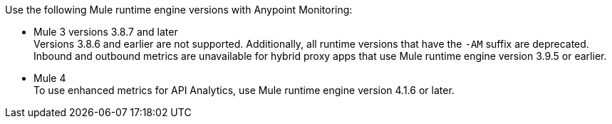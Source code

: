 // Included anywhere runtime version mentions are noted; quick start, install, configure monitoring in CH, etc.
Use the following Mule runtime engine versions with Anypoint Monitoring:

* Mule 3 versions 3.8.7 and later +
Versions 3.8.6 and earlier are not supported. Additionally, all runtime versions that have the `-AM` suffix are deprecated. +
Inbound and outbound metrics are unavailable for hybrid proxy apps that use Mule runtime engine version 3.9.5 or earlier.
* Mule 4 +
To use enhanced metrics for API Analytics, use Mule runtime engine version 4.1.6 or later.
